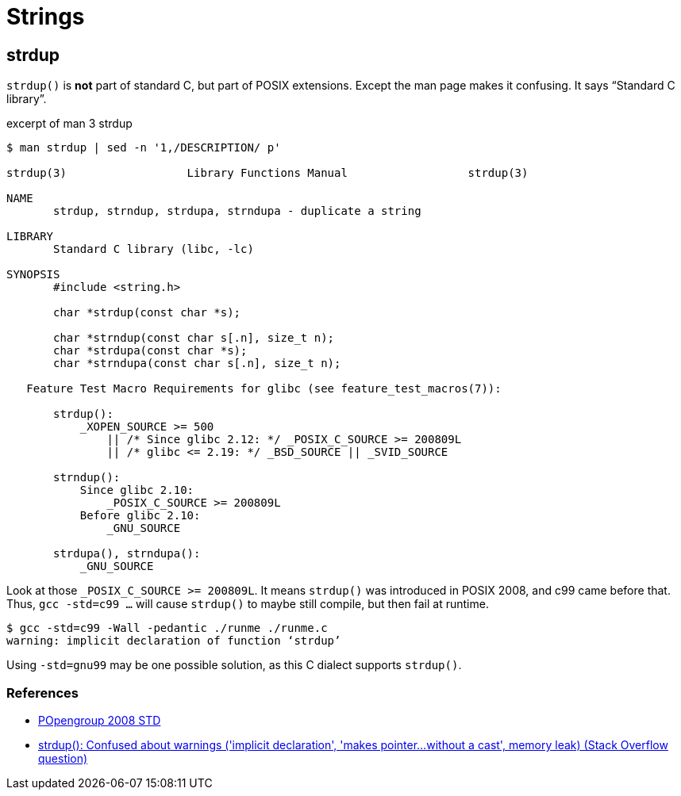 = Strings
:page-subtitle: C
:page-tags: c string std c99 gcc posix compile warning

== strdup

`strdup()` is *not* part of standard C, but part of POSIX extensions.
Except the man page makes it confusing.
It says “Standard C library”.

.excerpt of man 3 strdup
[source,text]
----
$ man strdup | sed -n '1,/DESCRIPTION/ p'

strdup(3)                  Library Functions Manual                  strdup(3)

NAME
       strdup, strndup, strdupa, strndupa - duplicate a string

LIBRARY
       Standard C library (libc, -lc)

SYNOPSIS
       #include <string.h>

       char *strdup(const char *s);

       char *strndup(const char s[.n], size_t n);
       char *strdupa(const char *s);
       char *strndupa(const char s[.n], size_t n);

   Feature Test Macro Requirements for glibc (see feature_test_macros(7)):

       strdup():
           _XOPEN_SOURCE >= 500
               || /* Since glibc 2.12: */ _POSIX_C_SOURCE >= 200809L
               || /* glibc <= 2.19: */ _BSD_SOURCE || _SVID_SOURCE

       strndup():
           Since glibc 2.10:
               _POSIX_C_SOURCE >= 200809L
           Before glibc 2.10:
               _GNU_SOURCE

       strdupa(), strndupa():
           _GNU_SOURCE
----

Look at those ``_POSIX_C_SOURCE >= 200809L``.
It means `strdup()` was introduced in POSIX 2008, and c99 came before that.
Thus, `gcc -std=c99 ...` will cause `strdup()` to maybe still compile, but then fail at runtime.

[source,shell-session]
----
$ gcc -std=c99 -Wall -pedantic ./runme ./runme.c
warning: implicit declaration of function ‘strdup’
----

Using `-std=gnu99` may be one possible solution, as this C dialect supports `strdup()`.

=== References

* link:https://pubs.opengroup.org/onlinepubs/9699919799/functions/strdup.html[POpengroup 2008 STD^]
* link:https://stackoverflow.com/questions/26284110/strdup-confused-about-warnings-implicit-declaration-makes-pointer-with[strdup(): Confused about warnings ('implicit declaration', 'makes pointer...without a cast', memory leak) (Stack Overflow question)^]

